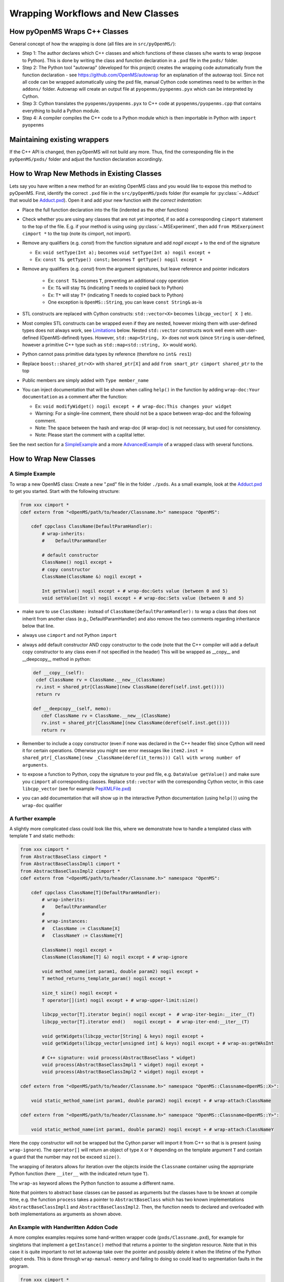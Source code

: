 Wrapping Workflows and New Classes
**********************************

How pyOpenMS Wraps C++ Classes
^^^^^^^^^^^^^^^^^^^^^^^^^^^^^^^^^^^^^^^^^

General concept of how the wrapping is done (all files are in ``src/pyOpenMS/``): 

- Step 1: The author declares which C++ classes and which functions of these
  classes s/he wants to wrap (expose to Python). This is done by writing the
  class and function declaration in a ``.pxd`` file in the ``pxds/`` folder.
- Step 2: The Python tool "autowrap" (developed for this project) creates the
  wrapping code automatically from the function declaration - see
  https://github.com/OpenMS/autowrap for an explanation of the autowrap
  tool. 
  Since not all code can be wrapped automatically using the pxd file, manual 
  Cython code sometimes need to be written in the ``addons/`` folder.
  Autowrap will create an output file at ``pyopenms/pyopenms.pyx`` 
  which can be interpreted by Cython.
- Step 3: Cython translates the ``pyopenms/pyopenms.pyx`` to C++ code at
  ``pyopenms/pyopenms.cpp`` that contains everything to build a Python module.
- Step 4: A compiler compiles the C++ code to a Python module which is then
  importable in Python with ``import pyopenms``

Maintaining existing wrappers
^^^^^^^^^^^^^^^^^^^^^^^^^^^^^

If the C++ API is changed, then pyOpenMS will
not build any more.  Thus, find the corresponding file in the ``pyOpenMS/pxds/``
folder and adjust the function declaration accordingly.

How to Wrap New Methods in Existing Classes
^^^^^^^^^^^^^^^^^^^^^^^^^^^^^^^^^^^^^^^^^^^

Lets say you have written a new method for an existing OpenMS class and you
would like to expose this method to pyOpenMS. First, identify the correct
``.pxd`` file in the ``src/pyOpenMS/pxds`` folder (for example for
:py:class:`~.Adduct` that would be `Adduct.pxd
<https://github.com/OpenMS/OpenMS/blob/develop/src/pyOpenMS/pxds/Adduct.pxd>`_).
Open it and add your new function *with the correct indentation*:

- Place the full function declaration into the file (indented as the other functions)
- Check whether you are using any classes that are not yet imported, if so add a corresponding ``cimport`` statement to the top of the file. E.g. if your method is using using :py:class:`~.MSExperiment`, then add ``from MSExerpiment cimport *`` to the top (note its cimport, not import).
- Remove any qualifiers (e.g. `const`) from the function signature and add `nogil except +` to the end of the signature

  - Ex: ``void setType(Int a);`` becomes ``void setType(Int a) nogil except +`` 
  - Ex: ``const T& getType() const;`` becomes ``T getType() nogil except +`` 
- Remove any qualifiers (e.g. `const`) from the argument signatures, but leave reference and pointer indicators

    - Ex: ``const T&`` becomes ``T``, preventing an additional copy operation
    - Ex: ``T&`` will stay ``T&`` (indicating ``T`` needs to copied back to Python)
    - Ex: ``T*`` will stay ``T*`` (indicating ``T`` needs to copied back to Python)
    - One exception is ``OpenMS::String``, you can leave ``const String&`` as-is
- STL constructs are replaced with Cython constructs: ``std::vector<X>`` becomes ``libcpp_vector[ X ]`` etc. 
- Most complex STL constructs can be wrapped even if they are nested, however mixing them with user-defined types does not always work, see `Limitations <#Limitations>`_ below. Nested ``std::vector`` constructs work well even with user-defined (OpenMS-defined) types. However, ``std::map<String, X>`` does not work (since ``String`` is user-defined, however a primitive C++ type such as ``std::map<std::string, X>`` would work).
- Python cannot pass primitive data types by reference (therefore no ``int& res1``)
- Replace ``boost::shared_ptr<X>`` with ``shared_ptr[X]`` and add ``from smart_ptr cimport shared_ptr`` to the top
- Public members are simply added with  ``Type member_name``
- You can inject documentation that will be shown when calling ``help()`` in the function by adding ``wrap-doc:Your documentation`` as a comment after the function:

  - Ex: ``void modifyWidget() nogil except + # wrap-doc:This changes your widget``
  - Warning: For a single-line comment, there should not be a space between wrap-doc and the following comment.
  - Note: The space between the hash and wrap-doc (# wrap-doc) is not necessary, but used for consistency.
  - Note: Please start the comment with a caplital letter.
  
See the next section for a SimpleExample_ and a more AdvancedExample_ of a wrapped class with several functions.

How to Wrap New Classes
^^^^^^^^^^^^^^^^^^^^^^^

.. _SimpleExample:

A Simple Example
----------------

To wrap a new OpenMS class: Create a new ".pxd" file in the folder ``./pxds``. As
a small example, look at the `Adduct.pxd 
<https://github.com/OpenMS/OpenMS/blob/develop/src/pyOpenMS/pxds/Adduct.pxd>`_ 
to get you started. Start with the following structure:

.. code-block:: bash

  from xxx cimport *
  cdef extern from "<OpenMS/path/to/header/Classname.h>" namespace "OpenMS":

      cdef cppclass ClassName(DefaultParamHandler):
          # wrap-inherits:
          #    DefaultParamHandler

          # default constructor
          ClassName() nogil except +
          # copy constructor
          ClassName(ClassName &) nogil except +

          Int getValue() nogil except + # wrap-doc:Gets value (between 0 and 5)
          void setValue(Int v) nogil except + # wrap-doc:Sets value (between 0 and 5)


- make sure to use ``ClassName:`` instead of ``ClassName(DefaultParamHandler):`` to
  wrap a class that does not inherit from another class (e.g., DefaultParamHandler)
  and also remove the two comments regarding inheritance below that line.
- always use ``cimport`` and not Python ``import``
- always add default constructor AND copy constructor to the code (note that the C++
  compiler will add a default copy constructor to any class even if not 
  specified in the header)
  This will be wrapped as __copy__ and __deepcopy__ method in python:

  .. code-block:: bash

    def __copy__(self):
     cdef ClassName rv = ClassName.__new__(ClassName)
     rv.inst = shared_ptr[ClassName](new ClassName(deref(self.inst.get())))
     return rv

    def __deepcopy__(self, memo):
       cdef ClassName rv = ClassName.__new__(ClassName)
       rv.inst = shared_ptr[ClassName](new ClassName(deref(self.inst.get())))
       return rv

- Remember to include a copy constructor (even if none was declared in the C++
  header file) since Cython will need it for certain operations. Otherwise you
  might see error messages like ``item2.inst = shared_ptr[_ClassName](new _ClassName(deref(it_terms))) Call with wrong number of arguments``.
- to expose a function to Python, copy the signature to your pxd file, e.g.
  ``DataValue getValue()`` and make sure you ``cimport`` all corresponding classes.
  Replace ``std::vector`` with the corresponding Cython vector, in this case
  ``libcpp_vector`` (see for example `PepXMLFile.pxd
  <https://github.com/OpenMS/OpenMS/blob/develop/src/pyOpenMS/pxds/PepXMLFile.pxd>`_)
- you can add documentation that will show up in the interactive Python documentation (using ``help()``) using the ``wrap-doc`` qualifier

.. _AdvancedExample:

A further example
-----------------

A slightly more complicated class could look like this, where we demonstrate
how to handle a templated class with template ``T`` and static methods:

.. code-block:: cython

  from xxx cimport *
  from AbstractBaseClass cimport *
  from AbstractBaseClassImpl1 cimport *
  from AbstractBaseClassImpl2 cimport *
  cdef extern from "<OpenMS/path/to/header/Classname.h>" namespace "OpenMS":

      cdef cppclass ClassName[T](DefaultParamHandler):
          # wrap-inherits:
          #    DefaultParamHandler
          # 
          # wrap-instances:
          #   ClassName := ClassName[X]
          #   ClassNameY := ClassName[Y]

          ClassName() nogil except +
          ClassName(ClassName[T] &) nogil except + # wrap-ignore

          void method_name(int param1, double param2) nogil except +
          T method_returns_template_param() nogil except +

          size_t size() nogil except +
          T operator[](int) nogil except + # wrap-upper-limit:size()

          libcpp_vector[T].iterator begin() nogil except +  # wrap-iter-begin:__iter__(T)
          libcpp_vector[T].iterator end()   nogil except +  # wrap-iter-end:__iter__(T)

          void getWidgets(libcpp_vector[String] & keys) nogil except +
          void getWidgets(libcpp_vector[unsigned int] & keys) nogil except + # wrap-as:getWAsInt

          # C++ signature: void process(AbstractBaseClass * widget)
          void process(AbstractBaseClassImpl1 * widget) nogil except +
          void process(AbstractBaseClassImpl2 * widget) nogil except +

  cdef extern from "<OpenMS/path/to/header/Classname.h>" namespace "OpenMS::Classname<OpenMS::X>":

      void static_method_name(int param1, double param2) nogil except + # wrap-attach:ClassName

  cdef extern from "<OpenMS/path/to/header/Classname.h>" namespace "OpenMS::Classname<OpenMS::Y>":

      void static_method_name(int param1, double param2) nogil except + # wrap-attach:ClassNameY


Here the copy constructor will not be wrapped but the Cython parser will import
it from C++ so that is is present (using ``wrap-ignore``). The ``operator[]``
will return an object of type ``X`` or ``Y`` depending on the template
argument ``T`` and contain a guard that the number may not be exceed ``size()``.

The wrapping of iterators allows for iteration over the objects inside the
``Classname`` container using the appropriate Python function (here
``__iter__`` with the indicated return type ``T``).

The ``wrap-as`` keyword allows the Python function to assume a different
name. 

Note that pointers to abstract base classes can be passed as arguments but the
classes have to be known at compile time, e.g. the function ``process``
takes a pointer to ``AbstractBaseClass`` which has two known
implementations ``AbstractBaseClassImpl1`` and
``AbstractBaseClassImpl2``. Then, the function needs to declared and
overloaded with both implementations as arguments as shown above.

An Example with Handwritten Addon Code
--------------------------------------

A more complex examples requires some hand-written wrapper code
(``pxds/Classname.pxd``), for example for singletons that implement a ``getInstance()``
method that returns a pointer to the singleton resource. Note that in this case
it is quite important to not let autowrap take over the pointer and possibly
delete it when the lifetime of the Python object ends. This is done through
``wrap-manual-memory`` and failing to doing so could lead to segmentation
faults in the program.

.. code-block:: cython

  from xxx cimport *
  cdef extern from "<OpenMS/path/to/header/Classname.h>" namespace "OpenMS":

      cdef cppclass ModificationsDB "OpenMS::ModificationsDB":
          # wrap-manual-memory
          # wrap-hash:
          #   getFullId().c_str()

          ClassName(ClassName[T] &) nogil except + # wrap-ignore

          void method_name(int param1, double param2) nogil except +

          int process(libcpp_vector[Peak1D].iterator, libcpp_vector[Peak1D].iterator) nogil except + # wrap-ignore

  cdef extern from "<OpenMS/path/to/header/Classname.h>" namespace "OpenMS::Classname":

      const ClassName* getInstance() nogil except + # wrap-ignore


Here the ``wrap-manual-memory`` keyword indicates that memory management
will be handled manually and autowrap can assume that a member called
``inst`` will be provided which implements a ``gets()`` method to
obtain a pointer to an object of C++ type ``Classname``.

We then have to provide such an object (``addons/Classname.pyx``):

.. code-block:: cython

    # This will go into the header (no empty lines below is *required*)
    # NOTE: _Classname is the C++ class while Classname is the Python class
    from Classname cimport Classname as _Classname
    cdef class ClassnameWrapper:
        # A small utility class holding a ptr and implementing get()
        cdef const _Classname* wrapped
        cdef setptr(self, const _Classname* wrapped): self.wrapped = wrapped
        cdef const _Classname* get(self) except *: return self.wrapped

        # This will go into the class (after the first empty line)
        # NOTE: we use 4 spaces indent
        # NOTE: using shared_ptr for a singleton will lead to segfaults, use raw ptr instead
        cdef ClassnameWrapper inst

        def __init__(self):
          self.inst = ClassnameWrapper()
          # the following require some knowledge of the internals of autowrap:
          # we call the getInstance method to obtain raw ptr
          self.inst.setptr(_getInstance_Classname())

        def __dealloc__(self):
          # Careful here, the wrapped ptr is a single instance and we should not
          # reset it (which is why we used 'wrap-manual-dealloc')
          pass

        def process(self, Container c):
          # An example function here (processing Container c):
          return self.inst.get().process(c.inst.get().begin(), c.inst.get().end())


Note how the manual wrapping of the process functions allows us to
access the ``inst`` pointer of the argument as well as of the object
itself, allowing us to call C++ functions on both pointers. This makes it easy
to generate the required iterators and process the container efficiently.


.. _Limitations Section:

Considerations and Limitations
------------------------------

Further considerations and limitations:

- Inheritance: there are some limitations, see for example ``Precursor.pxd``

- Reference: arguments by reference may be copied under some circumstances. For
  example, if they are in an array then not the original argument is handed
  back, so comparisons might fail. Also, simple Python types like int, float
  etc cannot be passed by reference.

- operator+=: see for example ``AASequence.iadd`` in ``AASequence.pxd``

- operator==, !=, <=, <, >=, > are wrapped automatically

- Iterators: some limitations apply, see MSExperiment.pxd for an example

- copy-constructor becomes __copy__/__deepcopy__ in Python

- shared pointers: is handled automatically, check DataAccessHelper using ``shared_ptr[Spectrum]``. Use ``from smart_ptr cimport shared_ptr`` as import statement

These hints can be given to autowrap classes (also check the autowrap documentation):

- ``wrap-ignore`` is a hint for autowrap to not wrap the class (but the declaration might still be important for Cython to know about) 
- ``wrap-instances:`` for templated classes (see MSSpectrum.pxd)
- ``wrap-hash:`` hash function to use for ``__hash__`` (see Residue.pxd)
- ``wrap-manual-memory:`` hint that memory management will be done manually

These hints can be given to autowrap functions (also check the autowrap documentation):

- ``wrap-ignore`` is a hint for autowrap to not wrap the function (but the declaration might still be important for Cython to know about) 
- ``wrap-as:`` see for example AASequence
- ``wrap-iter-begin:``, ``wrap-iter-end:`` (see ConsensusMap.pxd)
- ``wrap-attach:`` enums, static methods (see for example VersionInfo.pxd)
- ``wrap-upper-limit:size()`` (see MSSpectrum.pxd)


Wrapping Code Yourself in ./addons
----------------------------------

Not all code can be wrapped automatically (yet). Place a file with the same (!)
name in the addons folder (e.g. ``myClass.pxd`` in ``pxds/`` and ``myClass.pyx`` in ``addons/``)
and leave two lines empty on the top (this is important). Start with 4 spaces
of indent and write your additional wrapper functions, adding a wrap-ignore
comment to the pxd file. See the example above, some additional examples, look into the ``src/pyOpenMS/addons/`` folder:

- `IDRipper.pyx <https://github.com/OpenMS/OpenMS/blob/develop/src/pyOpenMS/addons/IDRipper.pyx>`_

  - for an example of both input and output of a complex STL construct (``map< String, pair<vector<>, vector<> >`` )

- `MSQuantifications.pyx <https://github.com/OpenMS/OpenMS/blob/develop/src/pyOpenMS/addons/MSQuantifications.pyx>`_

  - for a ``vector< vector< pair <String,double > > >`` as input in registerExperiment
  - for a ``map< String, Ratio>`` in getRatios to get returned

- `QcMLFile.pyx <https://github.com/OpenMS/OpenMS/blob/develop/src/pyOpenMS/addons/QcMLFile.pyx>`_
  - for a ``map< String, map< String,String> >`` as input

- `SequestInfile.pyx <https://github.com/OpenMS/OpenMS/blob/develop/src/pyOpenMS/addons/SequestInfile.pyx>`_

  - for a ``map< String, vector<String> >`` to get returned

- `Attachment.pyx <https://github.com/OpenMS/OpenMS/blob/develop/src/pyOpenMS/addons/Attachment.pyx>`_

  - for a ``vector< vector<String> >`` to get returned

- `ChromatogramExtractorAlgorithm.pxd <https://github.com/OpenMS/OpenMS/blob/develop/src/pyOpenMS/pxds/ChromatogramExtractorAlgorithm.pxd>`_

  - for an example of an abstract base class (``ISpectrumAccess``) in the function
    ``extractChromatograms`` - this is solved by copy-pasting the function
    multiple times for each possible implementation of the abstract base class.

Make sure that you *always* declare your objects (all C++ and all Cython
objects need to be declared) using ``cdef`` Type name. Otherwise you get ``Cannot
convert ... to Python object`` errors.
